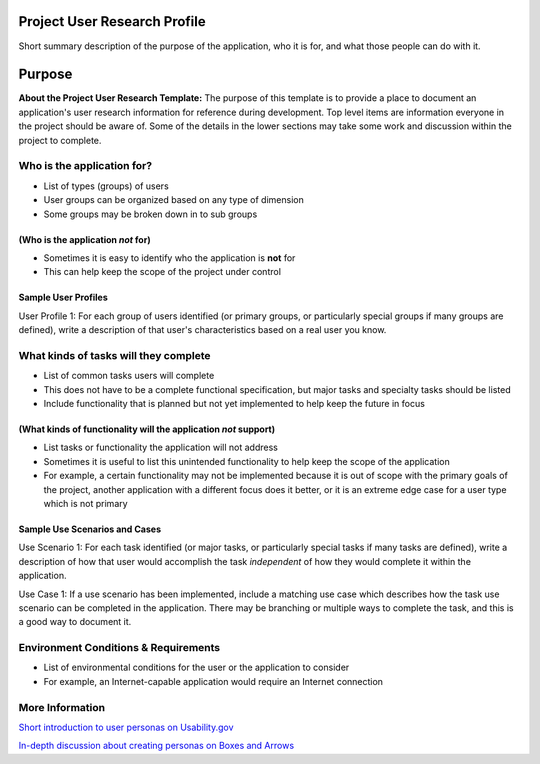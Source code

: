 Project User Research Profile
=============================

Short summary description of the purpose of the application, who it is
for, and what those people can do with it.

Purpose
=======

**About the Project User Research Template:** The purpose of this
template is to provide a place to document an application's user
research information for reference during development. Top level items
are information everyone in the project should be aware of. Some of the
details in the lower sections may take some work and discussion within
the project to complete.

Who is the application for?
---------------------------

-  List of types (groups) of users
-  User groups can be organized based on any type of dimension
-  Some groups may be broken down in to sub groups

(Who is the application *not* for)
~~~~~~~~~~~~~~~~~~~~~~~~~~~~~~~~~~

-  Sometimes it is easy to identify who the application is **not** for
-  This can help keep the scope of the project under control

Sample User Profiles
~~~~~~~~~~~~~~~~~~~~

User Profile 1: For each group of users identified (or primary groups,
or particularly special groups if many groups are defined), write a
description of that user's characteristics based on a real user you
know.

What kinds of tasks will they complete
--------------------------------------

-  List of common tasks users will complete
-  This does not have to be a complete functional specification, but
   major tasks and specialty tasks should be listed
-  Include functionality that is planned but not yet implemented to help
   keep the future in focus

(What kinds of functionality will the application *not* support)
~~~~~~~~~~~~~~~~~~~~~~~~~~~~~~~~~~~~~~~~~~~~~~~~~~~~~~~~~~~~~~~~

-  List tasks or functionality the application will not address
-  Sometimes it is useful to list this unintended functionality to help
   keep the scope of the application
-  For example, a certain functionality may not be implemented because
   it is out of scope with the primary goals of the project, another
   application with a different focus does it better, or it is an
   extreme edge case for a user type which is not primary

Sample Use Scenarios and Cases
~~~~~~~~~~~~~~~~~~~~~~~~~~~~~~

Use Scenario 1: For each task identified (or major tasks, or
particularly special tasks if many tasks are defined), write a
description of how that user would accomplish the task *independent* of
how they would complete it within the application.

Use Case 1: If a use scenario has been implemented, include a matching
use case which describes how the task use scenario can be completed in
the application. There may be branching or multiple ways to complete the
task, and this is a good way to document it.

Environment Conditions & Requirements
-------------------------------------

-  List of environmental conditions for the user or the application to
   consider
-  For example, an Internet-capable application would require an
   Internet connection

More Information
----------------

`Short introduction to user personas on Usability.gov`_

`In-depth discussion about creating personas on Boxes and Arrows`_

.. _Short introduction to user personas on Usability.gov: http://www.usability.gov/analyze/personas.html
.. _In-depth discussion about creating personas on Boxes and Arrows: http://www.boxesandarrows.com/view/making_personas_more_powerful_details_to_drive_strategic_and_tactical_design


